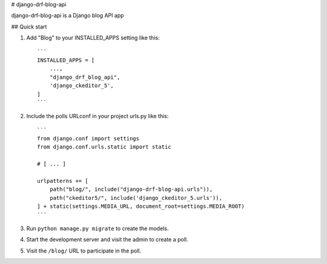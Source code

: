 
# django-drf-blog-api


django-drf-blog-api is a Django blog API app



## Quick start


1. Add "Blog" to your INSTALLED_APPS setting like this::

    ```
    INSTALLED_APPS = [
        ...,
        "django_drf_blog_api",
        'django_ckeditor_5',
    ]
    ```
2. Include the polls URLconf in your project urls.py like this::

    ```
    from django.conf import settings
    from django.conf.urls.static import static

    # [ ... ]

    urlpatterns += [
        path("blog/", include("django-drf-blog-api.urls")),
        path("ckeditor5/", include('django_ckeditor_5.urls')),
    ] + static(settings.MEDIA_URL, document_root=settings.MEDIA_ROOT)
    ```

3. Run ``python manage.py migrate`` to create the models.

4. Start the development server and visit the admin to create a poll.

5. Visit the ``/blog/`` URL to participate in the poll.
